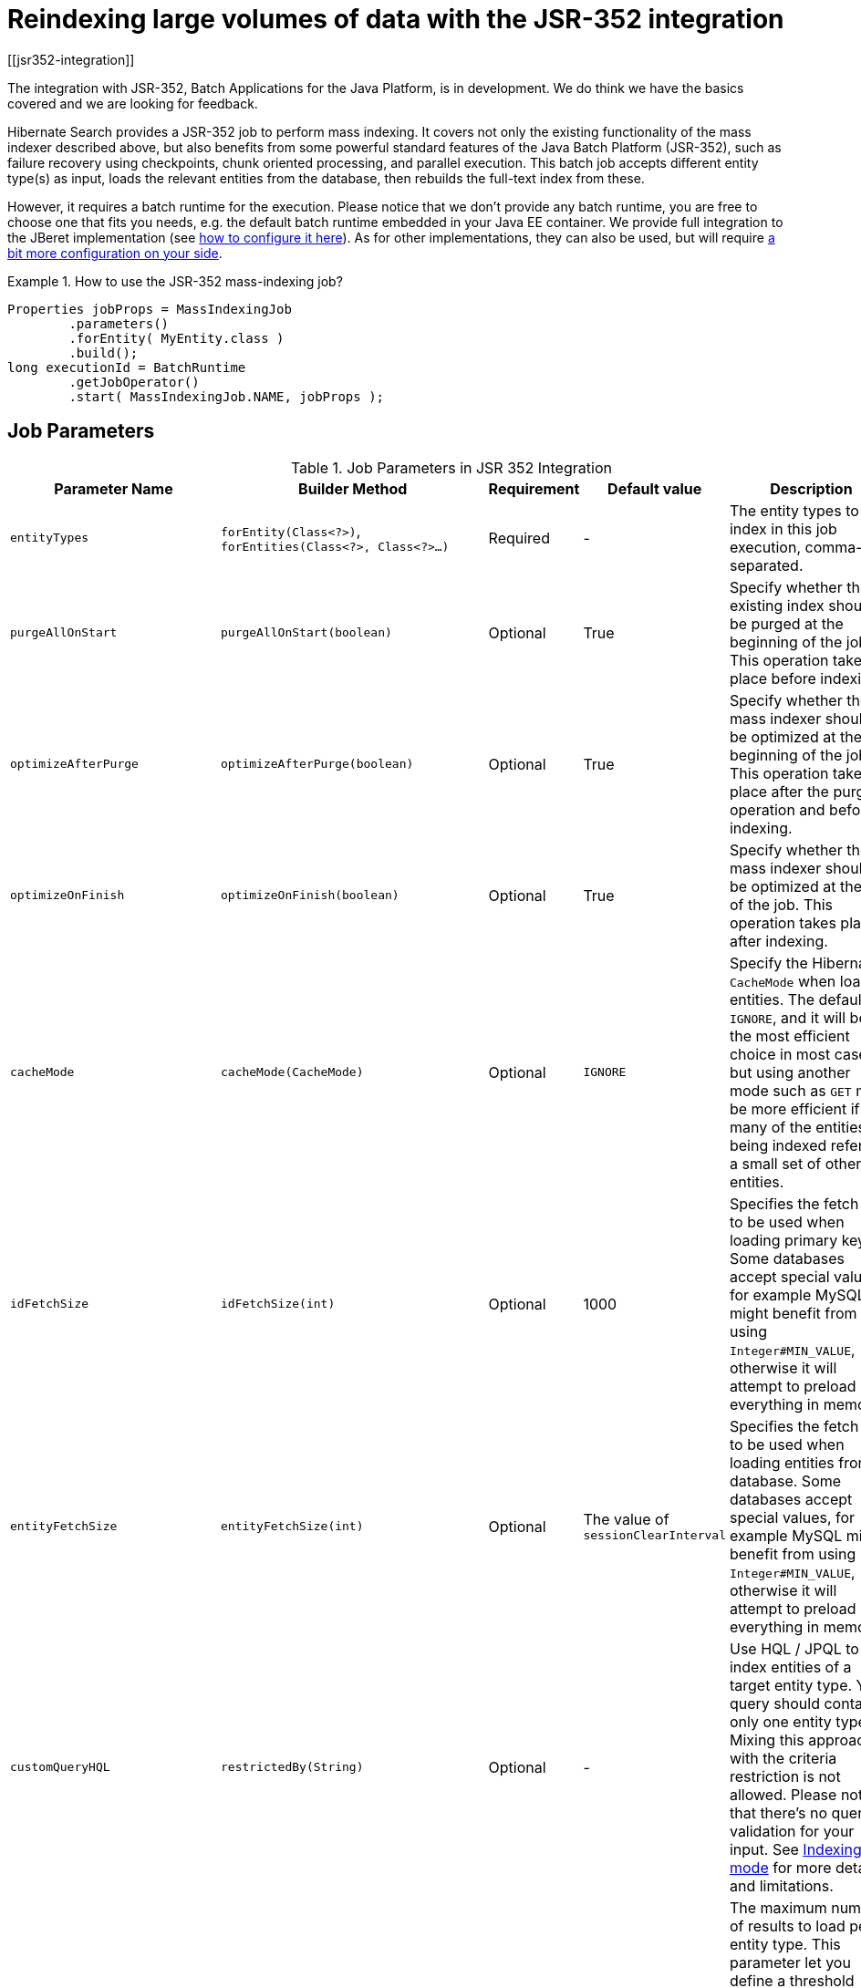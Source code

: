 [[mapper-orm-indexing-jsr352]]
= Reindexing large volumes of data with the JSR-352 integration
// Search 5 anchors backward compatibility
[[jsr352-integration]]

The integration with JSR-352, Batch Applications for the Java Platform, is in development. We do
think we have the basics covered and we are looking for feedback.

Hibernate Search provides a JSR-352 job to perform mass indexing. It covers not only the existing
functionality of the mass indexer described above, but also benefits from some powerful standard
features of the Java Batch Platform (JSR-352), such as failure recovery using checkpoints, chunk
oriented processing, and parallel execution. This batch job accepts different entity type(s) as
input, loads the relevant entities from the database, then rebuilds the full-text index from these.

However, it requires a batch runtime for the execution. Please notice that we
don't provide any batch runtime, you are free to choose one that fits you needs, e.g. the default
batch runtime embedded in your Java EE container. We provide full integration to the JBeret
implementation (see <<jsr-352-emf-jberet,how to configure it here>>).
As for other implementations, they can also be used, but will require
<<jsr-352-emf-other-implementation,a bit more configuration on your side>>.

.How to use the JSR-352 mass-indexing job?
====
[source, JAVA]
----
Properties jobProps = MassIndexingJob
        .parameters()
        .forEntity( MyEntity.class )
        .build();
long executionId = BatchRuntime
        .getJobOperator()
        .start( MassIndexingJob.NAME, jobProps );
----
====

== Job Parameters

.Job Parameters in JSR 352 Integration
|===
|Parameter Name |Builder Method |Requirement |Default value |Description

|`entityTypes`
|`forEntity(Class<?>)`, `forEntities(Class<?>, Class<?>...)`
|Required
|-
|The entity types to index in this job execution, comma-separated.

|`purgeAllOnStart`
|`purgeAllOnStart(boolean)`
|Optional
|True
|Specify whether the existing index should be purged at the beginning of the job. This operation
takes place before indexing.

|`optimizeAfterPurge`
|`optimizeAfterPurge(boolean)`
|Optional
|True
|Specify whether the mass indexer should be optimized at the beginning of the job. This operation
takes place after the purge operation and before indexing.

|`optimizeOnFinish`
|`optimizeOnFinish(boolean)`
|Optional
|True
|Specify whether the mass indexer should be optimized at the end of the job. This operation takes
place after indexing.

|`cacheMode`
|`cacheMode(CacheMode)`
|Optional
|`IGNORE`
|Specify the Hibernate `CacheMode` when loading entities.
The default is `IGNORE`, and it will be the most efficient choice in most cases,
but using another mode such as `GET` may be more efficient if many of the entities being indexed
refer to a small set of other entities.

|`idFetchSize`
|`idFetchSize(int)`
|Optional
|1000
|Specifies the fetch size to be used when loading primary keys. Some databases
accept special values, for example MySQL might benefit from using `Integer#MIN_VALUE`, otherwise it
will attempt to preload everything in memory.

|`entityFetchSize`
|`entityFetchSize(int)`
|Optional
|The value of `sessionClearInterval`
|Specifies the fetch size to be used when loading entities from database. Some databases
accept special values, for example MySQL might benefit from using `Integer#MIN_VALUE`, otherwise it
will attempt to preload everything in memory.

|`customQueryHQL`
|`restrictedBy(String)`
|Optional
|-
|Use HQL / JPQL to index entities of a target entity type. Your query should contain only one entity
type. Mixing this approach with the criteria restriction is not allowed. Please notice that there's
no query validation for your input. See <<jsr-352-indexing-mode>> for more detail and limitations.

|`maxResultsPerEntity`
|`maxResultsPerEntity(int)`
|Optional
|-
|The maximum number of results to load per entity type. This parameter let you define a threshold
value to avoid loading too many entities accidentally. The value defined must be greater than 0.
The parameter is not used by default. It is equivalent to keyword `LIMIT` in SQL.
|`rowsPerPartition`
|`rowsPerPartition(int)`
|Optional
|20,000
|The maximum number of rows to process per partition. The value defined must be greater than 0, and
equal to or greater than the value of `checkpointInterval`.

|`maxThreads`
|`maxThreads(int)`
|Optional
|The number of partitions
|The maximum number of threads to use for processing the job. Note the batch runtime cannot
guarantee the request number of threads are available; it will use as many as it can up to the
request maximum.

|`checkpointInterval`
|`checkpointInterval(int)`
|Optional
|2,000, or the value of `rowsPerPartition` if it is smaller
|The number of entities to process before triggering a checkpoint. The value defined must be greater
than 0, and equal to or less than the value of `rowsPerPartition`.

|`sessionClearInterval`
|`sessionClearInterval(int)`
|Optional
|200, or the value of `checkpointInterval` if it is smaller
|The number of entities to process before clearing the session. The value defined must be greater
than 0, and equal to or less than the value of `checkpointInterval`.

|`entityManagerFactoryReference`
|`entityManagerFactoryReference(String)`
|Required if there's more than one persistence unit
|-
|The string that will identify the `EntityManagerFactory`.

|`entityManagerFactoryNamespace`
|`entityManagerFactoryNamespace(String)`
|-
|-
|See <<jsr-352-emf,Selecting the persistence unit (EntityManagerFactory)>>
|===

[[jsr-352-indexing-mode]]
== Indexing mode

The mass indexing job allows you to define your own entities to be indexed -- you can start a full
indexing or a partial indexing through 2 different methods: selecting the desired entity types,
or using HQL.

.How to define the indexing mode?
====
[source, JAVA]
----
// full indexing
Properties jobProps1 = MassIndexingJob
        .parameters()
        .forEntity( MyClass.class )
        .build();

// partial indexing using HQL
Properties jobProps2 = MassIndexingJob
        .parameters()
        .forEntity( MyClass.class )
        .restrictedBy( "select c from MyClass c where c.name in ( 'Foo', 'Bar' )" )
        .build();
----
====

While the full indexing is useful when you perform the very first indexing, or
after extensive changes to your whole database, it may also be time consuming.
If your want to reindex only part of your data, you need to add restrictions using HQL:
they help you to define a customized selection, and only the entities inside that selection will be indexed. A typical
use-case is to index the new entities appeared since yesterday.

Note that, as detailed below, some features may not be supported depending on the indexing mode.

.Comparaison of each indexing mode
|===
| Indexing mode | Scope | Parallel Indexing

| Full Indexation
| All entities
| Supported

| HQL
| Some entities
| Not supported
|===

[WARNING]
====
When using the HQL mode, there isn't any query validation before the job's start.
If the query is invalid, the job will start and fail.

Also, parallel indexing is disabled in HQL mode,
because our current parallelism implementations relies on selection order,
which might not be provided by the HQL given by user.

Because of those limitations, we suggest you use this approach only for indexing small numbers of entities,
and only if you know that no entities matching the query will be created during indexing.
====

== Parallel indexing

For better performance, indexing is performed in parallel using multiple threads. The set of
entities to index is split into multiple partitions. Each thread processes one partition at a time.

The following section will explain how to tune the parallel execution.

[TIP]
====
The "sweet spot" of number of threads, fetch size, partition size, etc. to achieve best performance
is highly dependent on your overall architecture, database design and even data values.

You should experiment with these settings to find out what's best in your particular case.
====

=== Threads

The maximum number of threads used by the job execution is defined through method `maxThreads()`.
Within the N threads given, there’s 1 thread reserved for the core, so only N - 1 threads are
available for different partitions. If N = 1, the program will work, and all batch elements will run
in the same thread. The default number of threads used in Hibernate Search is 10. You can overwrite
it with your preferred number.

====
[source, JAVA]
----
MassIndexingJob.parameters()
        .maxThreads( 5 )
        ...
----
====

[NOTE]
====
Note that the batch runtime cannot guarantee the requested number of threads are available, it will
use as many as possible up to the requested maximum (JSR352 v1.0 Final Release, page 34). Note also that all
batch jobs share the same thread pool, so it's not always a good idea to execute jobs concurrently.
====

=== Rows per partition

Each partition consists of a fixed number of elements to index. You may tune exactly how many elements
a partition will hold with `rowsPerPartition`.

====
[source, JAVA]
----
MassIndexingJob.parameters()
        .rowsPerPartition( 5000 )
        ...
----
====

[NOTE]
====
This property has *nothing* to do with "chunk size",
which is how many elements are processed together between each write.
That aspect of processing is addressed by chunking.

Instead, `rowsPerPartition` is more about how parallel your mass indexing job will be.

Please see the <<jsr-352-chunking,Chunking section>> to see how to tune chunking.
====

When `rowsPerPartition` is low, there will be many small partitions,
so processing threads will be less likely to starve (stay idle because there's no more partition to process),
but on the other hand you will only be able to take advantage of a small fetch size,
which will increase the number of database accesses.
Also, due to the failure recovery mechanisms, there is some overhead in starting a new partition,
so with an unnecessarily large number of partitions, this overhead will add up.

When `rowsPerPartition` is high, there will be a few big partitions,
so you will be able to take advantage of a higher <<jsr-352-chunking,chunk size>>,
and thus a higher fetch size,
which will reduce the number of database accesses,
and the overhead of starting a new partition will be less noticeable,
but on the other hand you may not use all the threads available.

[NOTE]
====
Each partition deals with one root entity type, so two different entity types will never run under
the same partition.
====

[[jsr-352-chunking]]
== Chunking and session clearing

The mass indexing job supports restart a suspended or failed job more or less from where it stopped.

This is made possible by splitting each partition in several consecutive _chunks_ of entities,
and saving process information in a _checkpoint_ at the end of each chunk.
When a job is restarted, it will resume from the last checkpoint.

The size of each chunk is determined by the `checkpointInterval` parameter.

====
[source, JAVA]
----
MassIndexingJob.parameters()
        .checkpointInterval( 1000 )
        ...
----
====

But the size of a chunk is not only about saving progress, it is also about performance:

 * a new Hibernate session is opened for each chunk;
 * a new transaction is started for each chunk;
 * inside a chunk, the session is cleared periodically
   according to the `sessionClearInterval` parameter,
   which must thereby be smaller than (or equal to) the chunk size;
 * documents are flushed to the index at the end of each chunk.

[TIP]
====
In general the checkpoint interval should be small compared to the number of rows per partition.

Indeed, due to the failure recovery mechanism,
the elements before the first checkpoint of each partition will take longer to process than the other,
so in a 1000-element partition, having a 100-element checkpoint interval will be faster than
having a 1000-element checkpoint interval.

On the other hand, *chunks shouldn't be too small* in absolute terms.
Performing a checkpoint means your JSR-352 runtime
will write information about the progress of the job execution to its persistent storage,
which also has a cost.
Also, a new transaction and session are created for each chunk
which doesn't come for free, and implies that setting the fetch size
to a value higher than the chunk size is pointless.
Finally, the index flush performed at the end of each chunk
is an expensive operation that involves a global lock,
which essentially means that the less you do it, the faster indexing will be.
Thus having a 1-element checkpoint interval is definitely not a good idea.
====

[[jsr-352-emf]]
== Selecting the persistence unit (EntityManagerFactory)

[CAUTION]
====
Regardless of how the entity manager factory is retrieved,
you must make sure that the entity manager factory used by the mass indexer
will stay open during the whole mass indexing process.
====

[[jsr-352-emf-jberet]]
=== JBeret

If your JSR-352 runtime is JBeret (used in WildFly in particular),
you can use CDI to retrieve the `EntityManagerFactory`.
Unless you use an already packaged `hibernate-search-batch-jsr352-*` module for your application container,
this will require you to add the `hibernate-search-batch-jsr352-jberet` jar to your classpath.

If you use only one persistence unit, the mass indexer will be able to access your database
automatically without any special configuration.

If you want to use multiple persistence units, you will have to register the `EntityManagerFactories`
as beans in the CDI context.
Note that entity manager factories will probably not be considered as beans by default, in which case
you will have to register them yourself. You may use an application-scoped bean to do so:

====
[source, JAVA]
----
@ApplicationScoped
public class EntityManagerFactoriesProducer {

    @PersistenceUnit(unitName = "db1")
    private EntityManagerFactory db1Factory;

    @PersistenceUnit(unitName = "db2")
    private EntityManagerFactory db2Factory;

    @Produces
    @Singleton
    @Named("db1") // The name to use when referencing the bean
    public EntityManagerFactory createEntityManagerFactoryForDb1() {
        return db1Factory;
    }

    @Produces
    @Singleton
    @Named("db2") // The name to use when referencing the bean
    public EntityManagerFactory createEntityManagerFactoryForDb2() {
        return db2Factory;
    }
}
----
====

Once the entity manager factories are registered in the CDI context, you can instruct the mass
indexer to use one in particular by naming it using the `entityManagerReference` parameter.

[NOTE]
====
Due to limitations of the CDI APIs, it is not currently possible to reference
an entity manager factory by its persistence unit name when using the mass indexer with CDI.
====

[[jsr-352-emf-other-implementation]]
=== Other DI-enabled JSR-352 implementations

If you want to use a different JSR-352 implementation that happens to allow dependency injection,
you can use `hibernate-search-batch-jsr352-core` under the following conditions:

1. You must map the following two scope annotations
to the relevant scope in the dependency injection mechanism:
 * `org.hibernate.search.batch.jsr352.core.inject.scope.spi.HibernateSearchJobScoped`
 * `org.hibernate.search.batch.jsr352.core.inject.scope.spi.HibernateSearchPartitionScoped`
2. You must make sure that the dependency injection mechanism will register
all injection-annotated classes (`@Named`, ...) from the
`hibernate-search-batch-jsr352-core` module in the dependency injection context.
For instance this can be achieved in Spring DI using the `@ComponentScan` annotation.
3. You must register a single bean in the dependency injection context
that will implement the `EntityManagerFactoryRegistry` interface.

=== Plain Java environment (no dependency injection at all)

The following will work only if your JSR-352 runtime does not support dependency injection at all,
i.e. it ignores `@Inject` annotations in batch artifacts.
This is the case for JBatch in Java SE mode, for instance.

If you use only one persistence unit,
the mass indexer will be able to access your database automatically without any special configuration:
you only have to make sure to create the `EntityManagerFactory` (or `SessionFactory`)
in your application before launching the mass indexer.

If you want to use multiple persistence units, you will have to add two parameters when launching the
mass indexer:

* `entityManagerFactoryReference`: this is the string that will identify the `EntityManagerFactory`.
* `entityManagerFactoryNamespace`: this allows to select how you want to reference the
  `EntityManagerFactory`. Possible values are:

** `persistence-unit-name` (the default): use the persistence unit name defined in
   `persistence.xml`.
** `session-factory-name`: use the session factory name defined in the Hibernate configuration by
   the `hibernate.session_factory_name` configuration property.


[CAUTION]
====
If you set the `hibernate.session_factory_name` property in the Hibernate configuration
and you don't use JNDI, you will also have to set `hibernate.session_factory_name_is_jndi` to `false`.
====
